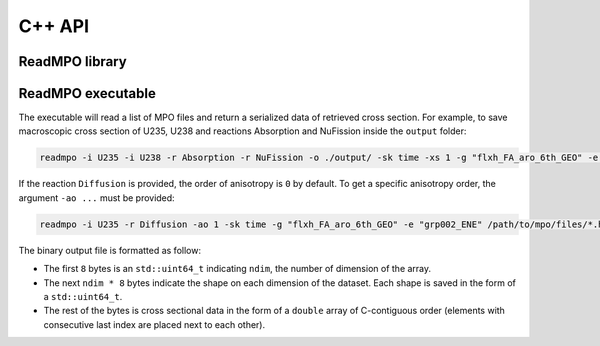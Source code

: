C++ API
=======

.. raw:: latex

   \setcounter{codelanguage}{1}

ReadMPO library
---------------

.. doxysummary::
   :toctree: generated

   readmpo::MasterMpo
   readmpo::SingleMpo
   readmpo::NdArray
   readmpo::query_mpo
   readmpo::XsType

ReadMPO executable
------------------

The executable will read a list of MPO files and return a serialized data of retrieved cross section. For example, to
save macroscopic cross section of U235, U238 and reactions Absorption and NuFission inside the ``output`` folder:

.. code-block:: sh

   readmpo -i U235 -i U238 -r Absorption -r NuFission -o ./output/ -sk time -xs 1 -g "flxh_FA_aro_6th_GEO" -e "grp002_ENE" /path/to/mpo/files/*.hdf

If the reaction ``Diffusion`` is provided, the order of anisotropy is ``0`` by default. To get a specific anisotropy
order, the argument ``-ao ...`` must be provided:

.. code-block:: sh

   readmpo -i U235 -r Diffusion -ao 1 -sk time -g "flxh_FA_aro_6th_GEO" -e "grp002_ENE" /path/to/mpo/files/*.hdf

The binary output file is formatted as follow:

-  The first ``8`` bytes is an ``std::uint64_t`` indicating ``ndim``, the number of dimension of the array.

-  The next ``ndim * 8`` bytes indicate the shape on each dimension of the dataset. Each shape is saved in the form of
   a ``std::uint64_t``.

-  The rest of the bytes is cross sectional data in the form of a ``double`` array of C-contiguous order (elements with
   consecutive last index are placed next to each other).
